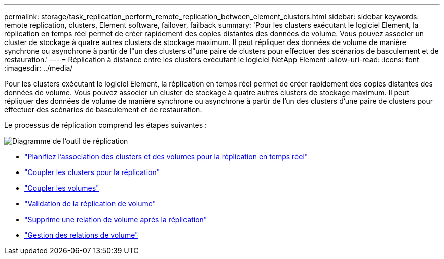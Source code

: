---
permalink: storage/task_replication_perform_remote_replication_between_element_clusters.html 
sidebar: sidebar 
keywords: remote replication, clusters, Element software, failover, failback 
summary: 'Pour les clusters exécutant le logiciel Element, la réplication en temps réel permet de créer rapidement des copies distantes des données de volume. Vous pouvez associer un cluster de stockage à quatre autres clusters de stockage maximum. Il peut répliquer des données de volume de manière synchrone ou asynchrone à partir de l"un des clusters d"une paire de clusters pour effectuer des scénarios de basculement et de restauration.' 
---
= Réplication à distance entre les clusters exécutant le logiciel NetApp Element
:allow-uri-read: 
:icons: font
:imagesdir: ../media/


[role="lead"]
Pour les clusters exécutant le logiciel Element, la réplication en temps réel permet de créer rapidement des copies distantes des données de volume. Vous pouvez associer un cluster de stockage à quatre autres clusters de stockage maximum. Il peut répliquer des données de volume de manière synchrone ou asynchrone à partir de l'un des clusters d'une paire de clusters pour effectuer des scénarios de basculement et de restauration.

Le processus de réplication comprend les étapes suivantes :

image::../media/replication_element_clusters_workflow.gif[Diagramme de l'outil de réplication]

* link:task_replication_plan_cluster_and_volume_pairing.html["Planifiez l'association des clusters et des volumes pour la réplication en temps réel"]
* link:task_replication_pair_clusters.html["Coupler les clusters pour la réplication"]
* link:task_replication_pair_volumes.html["Coupler les volumes"]
* link:task_replication_validate_volume_replication.html["Validation de la réplication de volume"]
* link:task_replication_delete_volume_relationship_after_replication.html["Supprime une relation de volume après la réplication"]
* link:task_replication_manage_volume_relationships.html["Gestion des relations de volume"]

